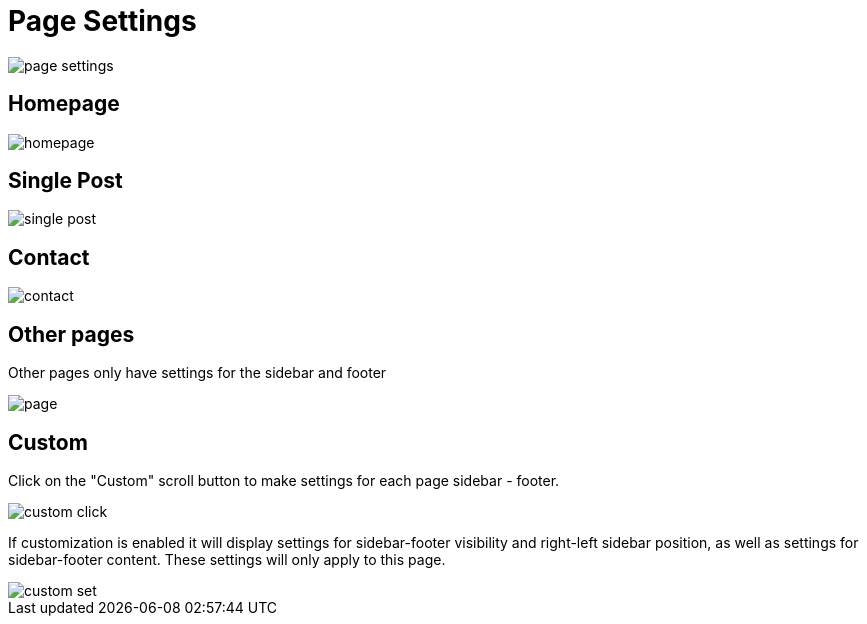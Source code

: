 = Page Settings

image::page-settings.jpeg[align=center]

== Homepage

image::homepage.jpg[align=center]

== Single Post

image::single-post.jpg[align=center]

== Contact

image::contact.jpg[align=center]

== Other pages

Other pages only have settings for the sidebar and footer

image::page.jpg[align=center]

== Custom

Click on the "Custom" scroll button to make settings for each page sidebar - footer.

image::custom-click.jpg[align=center]

If customization is enabled it will display settings for sidebar-footer visibility and right-left sidebar position, as well as settings for sidebar-footer content. These settings will only apply to this page.

image::custom-set.jpg[align=center]